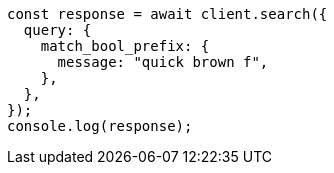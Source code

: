 // This file is autogenerated, DO NOT EDIT
// Use `node scripts/generate-docs-examples.js` to generate the docs examples

[source, js]
----
const response = await client.search({
  query: {
    match_bool_prefix: {
      message: "quick brown f",
    },
  },
});
console.log(response);
----
